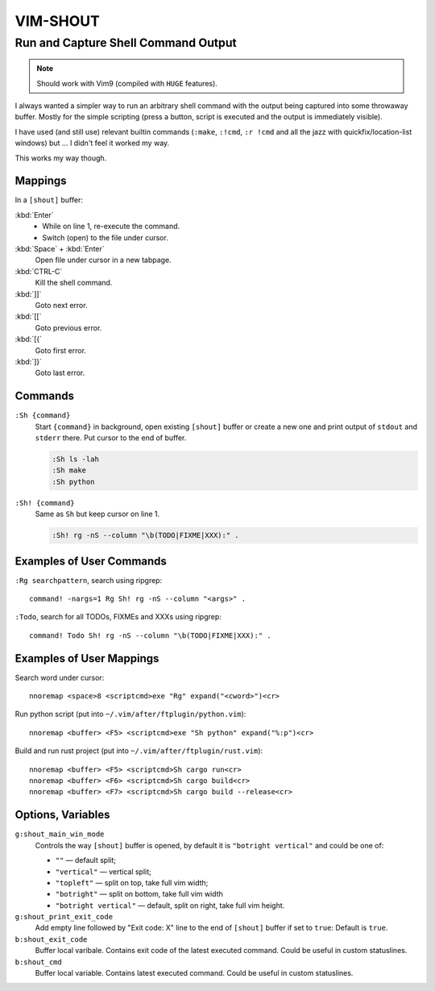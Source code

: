 ~~~~~~~~~~~~~~~~~~~~~~~~~~~~~~~~~~~~~~~~~~~~~~~~~~~~~~~~~~~~~~~~~~~~~~~~~~~~~~~~
                                   VIM-SHOUT
~~~~~~~~~~~~~~~~~~~~~~~~~~~~~~~~~~~~~~~~~~~~~~~~~~~~~~~~~~~~~~~~~~~~~~~~~~~~~~~~
Run and Capture Shell Command Output
~~~~~~~~~~~~~~~~~~~~~~~~~~~~~~~~~~~~

.. note::

  Should work with Vim9 (compiled with ``HUGE`` features).


I always wanted a simpler way to run an arbitrary shell command with the output
being captured into some throwaway buffer. Mostly for the simple scripting
(press a button, script is executed and the output is immediately visible).

I have used (and still use) relevant builtin commands (``:make``, ``:!cmd``,
``:r !cmd`` and all the jazz with quickfix/location-list windows) but ... I
didn't feel it worked my way.

This works my way though.

.. image:: https://asciinema.org/a/DaVumBuy1qtyXoIsNveok70dF.svg
  :target: https://asciinema.org/a/DaVumBuy1qtyXoIsNveok70dF


Mappings
========

In a ``[shout]`` buffer:

:kbd:`Enter`
  - While on line 1, re-execute the command.
  - Switch (open) to the file under cursor.

:kbd:`Space` + :kbd:`Enter`
  Open file under cursor in a new tabpage.

:kbd:`CTRL-C`
  Kill the shell command.

:kbd:`]]`
  Goto next error.

:kbd:`[[`
  Goto previous error.

:kbd:`[{`
  Goto first error.

:kbd:`]}`
  Goto last error.


Commands
========

``:Sh {command}``
  Start ``{command}`` in background, open existing ``[shout]`` buffer or create
  a new one and print output of ``stdout`` and ``stderr`` there.
  Put cursor to the end of buffer.

  .. code::

    :Sh ls -lah
    :Sh make
    :Sh python

``:Sh! {command}``
  Same as ``Sh`` but keep cursor on line 1.

  .. code::

    :Sh! rg -nS --column "\b(TODO|FIXME|XXX):" .


Examples of User Commands
=========================

``:Rg searchpattern``, search using ripgrep::

  command! -nargs=1 Rg Sh! rg -nS --column "<args>" .

``:Todo``, search for all TODOs, FIXMEs and XXXs using ripgrep::

  command! Todo Sh! rg -nS --column "\b(TODO|FIXME|XXX):" .


Examples of User Mappings
=========================

Search word under cursor::

  nnoremap <space>8 <scriptcmd>exe "Rg" expand("<cword>")<cr>

Run python script (put into ``~/.vim/after/ftplugin/python.vim``)::

  nnoremap <buffer> <F5> <scriptcmd>exe "Sh python" expand("%:p")<cr>

Build and run rust project (put into ``~/.vim/after/ftplugin/rust.vim``)::

  nnoremap <buffer> <F5> <scriptcmd>Sh cargo run<cr>
  nnoremap <buffer> <F6> <scriptcmd>Sh cargo build<cr>
  nnoremap <buffer> <F7> <scriptcmd>Sh cargo build --release<cr>


Options, Variables
==================

``g:shout_main_win_mode``
  Controls the way ``[shout]`` buffer is opened, by default it is ``"botright
  vertical"`` and could be one of:

  - ``""`` — default split;
  - ``"vertical"`` — vertical split;
  - ``"topleft"`` — split on top, take full vim width;
  - ``"botright"`` — split on bottom, take full vim width
  - ``"botright vertical"`` — default, split on right, take full vim height.

``g:shout_print_exit_code``
  Add empty line followed by "Exit code: X" line to the end of ``[shout]`` buffer if set to ``true``:
  Default is ``true``.

``b:shout_exit_code``
  Buffer local varibale. Contains exit code of the latest executed command.
  Could be useful in custom statuslines.

``b:shout_cmd``
  Buffer local variable. Contains latest executed command.
  Could be useful in custom statuslines.
